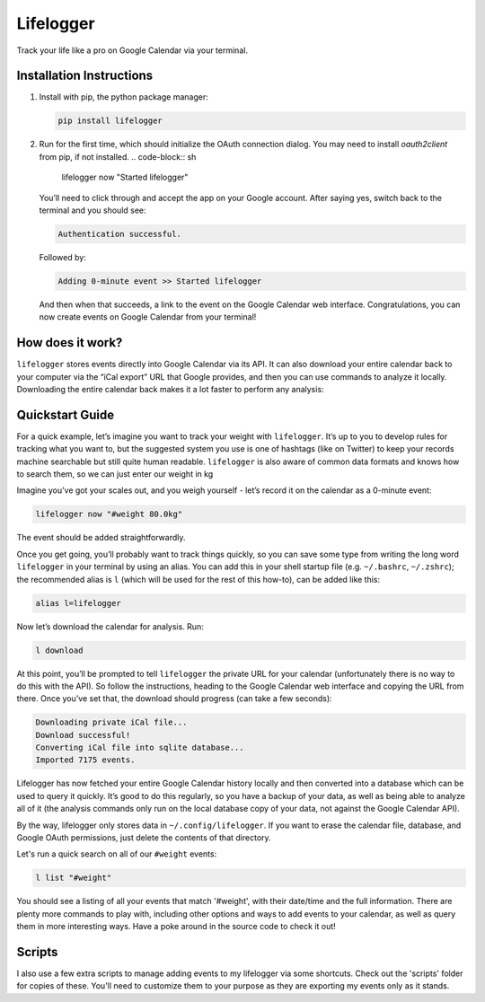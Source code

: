 Lifelogger
==========

Track your life like a pro on Google Calendar via your terminal.

Installation Instructions
-------------------------

1. Install with pip, the python package manager:

   .. code-block:: sh

       pip install lifelogger

2. Run for the first time, which should initialize the OAuth connection
   dialog. You may need to install `oauth2client` from pip, if not installed.
   .. code-block:: sh

       lifelogger now "Started lifelogger"

   You’ll need to click through and accept the app on your Google
   account. After saying yes, switch back to the terminal and you should
   see:

   .. code-block:: sh

       Authentication successful.

   Followed by:

   .. code-block:: sh

       Adding 0-minute event >> Started lifelogger

   And then when that succeeds, a link to the event on the Google
   Calendar web interface. Congratulations, you can now create events on
   Google Calendar from your terminal!

How does it work?
-----------------

``lifelogger`` stores events directly into Google Calendar via its API.
It can also download your entire calendar back to your computer via the
“iCal export” URL that Google provides, and then you can use commands to
analyze it locally. Downloading the entire calendar back makes it a lot
faster to perform any analysis:

.. figure:: https://raw.githubusercontent.com/adamchainz/lifelogger/master/docs/in-and-out.png

Quickstart Guide
----------------

For a quick example, let’s imagine you want to track your weight with
``lifelogger``. It’s up to you to develop rules for tracking what you
want to, but the suggested system you use is one of hashtags (like on
Twitter) to keep your records machine searchable but still quite human
readable. ``lifelogger`` is also aware of common data formats and knows
how to search them, so we can just enter our weight in kg

Imagine you’ve got your scales out, and you weigh yourself - let’s
record it on the calendar as a 0-minute event:

.. code-block:: sh

    lifelogger now "#weight 80.0kg"

The event should be added straightforwardly.

Once you get going, you’ll probably want to track things quickly, so you can
save some type from writing the long word ``lifelogger`` in your terminal by
using an alias. You can add this in your shell startup file (e.g.
``~/.bashrc``, ``~/.zshrc``); the recommended alias is ``l`` (which will be
used for the rest of this how-to), can be added like this:

.. code-block:: sh

    alias l=lifelogger

Now let’s download the calendar for analysis. Run:

.. code-block:: sh

    l download

At this point, you’ll be prompted to tell ``lifelogger`` the private URL for
your calendar (unfortunately there is no way to do this with the API). So
follow the instructions, heading to the Google Calendar web interface and
copying the URL from there. Once you’ve set that, the download should progress
(can take a few seconds):

.. code-block:: sh

    Downloading private iCal file...
    Download successful!
    Converting iCal file into sqlite database...
    Imported 7175 events.

Lifelogger has now fetched your entire Google Calendar history locally and then
converted into a database which can be used to query it quickly. It’s good to
do this regularly, so you have a backup of your data, as well as being able to
analyze all of it (the analysis commands only run on the local database copy of
your data, not against the Google Calendar API).

By the way, lifelogger only stores data in ``~/.config/lifelogger``. If you
want to erase the calendar file, database, and Google OAuth permissions, just
delete the contents of that directory.

Let's run a quick search on all of our ``#weight`` events:

.. code-block:: sh

    l list "#weight"

You should see a listing of all your events that match '#weight', with their
date/time and the full information. There are plenty more commands to play
with, including other options and ways to add events to your calendar, as well
as query them in more interesting ways. Have a poke around in the source code
to check it out!

Scripts
-------

I also use a few extra scripts to manage adding events to my lifelogger via
some shortcuts. Check out the 'scripts' folder for copies of these. You'll need
to customize them to your purpose as they are exporting my events only as it
stands.
